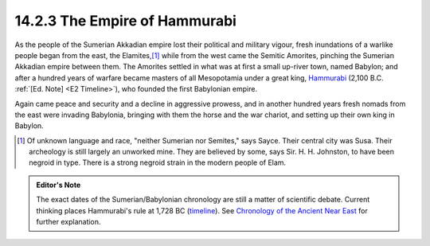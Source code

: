 14.2.3 The Empire of Hammurabi
================================================================
As the people of the Sumerian Akkadian empire lost their political and
military vigour, fresh inundations of a warlike people began from the east,
the Elamites,\ [#fn4]_ while from the west came the Semitic Amorites, pinching
the Sumerian Akkadian empire between them. The Amorites settled in what was
at first a small up-river town, named Babylon; and after a hundred years of
warfare became masters of all Mesopotamia under a great king, `Hammurabi`_
(2,100 B.C. :ref:`[Ed. Note] <E2 Timeline>`), who founded the first Babylonian empire.

Again came peace and security and a decline in aggressive prowess, and in
another hundred years fresh nomads from the east were invading Babylonia,
bringing with them the horse and the war chariot, and setting up their own
king in Babylon.

.. [#fn4] Of unknown language and race, "neither Sumerian nor Semites," says Sayce.
    Their central city was Susa. Their archeology is still largely an unworked
    mine. They are believed by some, says Sir. H. H. Johnston, to have been
    negroid in type. There is a strong negroid strain in the modern people of
    Elam.

.. _E2 Timeline:
.. admonition:: Editor's Note

    The exact dates of the Sumerian/Babylonian chronology are
    still a matter of scientific debate. Current thinking places Hammurabi's rule
    at 1,728 BC (`timeline`_). See `Chronology of the Ancient Near East`_ for
    further explanation.

.. _Hammurabi: http://en.wikipedia.org/wiki/Hammurabi
.. _timeline: http://en.wikipedia.org/wiki/Short_chronology_timeline
.. _Chronology of the Ancient Near East: http://en.wikipedia.org/wiki/Chronology_of_the_ancient_Near_East
.. TODO:: Add cross-reference to Hammurabi's Code

